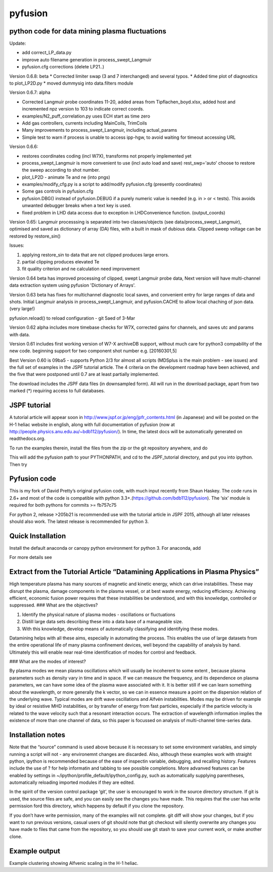 pyfusion
========

python code for data mining plasma fluctuations
-----------------------------------------------

Update: 

* add correct_LP_data.py
* improve auto filename generation in process_swept_Langmuir
* pyfusion.cfg corrections (delete LP21..)

Version 0.6.8: beta
* Corrected limiter swap (3 and 7 interchanged) and several typos.
* Added time plot of diagnostics to plot_LP2D.py
* moved dummysig into data.filters module

Version 0.6.7: alpha

* Corrected Langmuir probe coordinates 11-20, added areas from Tipflachen_boyd.xlsx, added host and incremented npz version to 103 to indicate correct coords.
* examples/N2_puff_correlation.py uses ECH start as time zero
* Add gas controllers, currents including MainCoils, TrimCoils
* Many improvements to process_swept_Langmuir, including actual_params
* Simple test to warn if process is unable to access ipp-hgw, to avoid
  waiting for timeout accessing URL

Version 0.6.6:
 
* restores coordinates coding (incl W7X), transforms not properly implemented yet
* process_swept_Langmuir is more convenient to use (incl auto load and save)
  rest_swp='auto' choose to restore the sweep according to shot number.
* plot_LP2D - animate Te and ne (into pngs)  
* examples/modify_cfg.py is a script to add/modify pyfusion.cfg
  (presently coordinates)
* Some gas controls in pyfusion.cfg
* pyfusion.DBG() instead of pyfusion.DEBUG if a purely numeric value is
  needed (e.g. in > or < tests).  This avoids unwanted debugger breaks when a
  text key is used.
* fixed problem in LHD data access due to exception in LHDConvenience function.  (output_coords)

Version 0.65: Langmuir processsing is separated into two classes/objects (see
data/process_swept_Langmuir), optimised and saved as dictionary of
array (DA) files, with a built in mask of dubious data.
Clipped sweep voltage can be restored by restore_sin()

Issues: 

1. applying restore_sin to data that are not clipped produces
   large errors.
2. partial clipping produces elevated Te
3. fit quality criterion and ne calculation need improvement

Version 0.64 beta has improved processing of clipped, swept Langmuir probe data,
Next version will have multi-channel data extraction system using pyfusion 'Dictionary of Arrays'.

Version 0.63 beta has fixes for multichannel diagnostic local saves,
and convenient entry for large ranges of data and shots.
Initial Langmuir analysis in process_swept_Langmuir, and pyfusion.CACHE to
allow local chaching of json data. (very large!)

pyfusion.reload() to reload configuration - git 5aed of 3-Mar

Version 0.62 alpha includes more timebase checks for W7X, corrected
gains for channels, and saves utc and params with data.

Version 0.61 includes first working version of W7-X archiveDB
support, without much care for python3 compability of the new code.
beginning support for two component shot number e.g. [20160301,5]

Best Version 0.60 is 09ba5 - supports Python 2/3 for almost all scripts 
(MDSplus is the main problem - see issues) and the full set of examples in the JSPF tutorial article. 
The 4 criteria on the development roadmap have been achieved, and the
five that were postponed until 0.7 are at least partially
implemented.

The download includes the JSPF data files (in downsampled form). All
will run in the download package, apart from two marked (\*) requiring
access to full databases.

.. raw:: html

   <pre>
   example1.py
   example1a.py
   example1_LHD.py*
   example2.py*
   example3.py
   example4.py
   example5.py
   example6.py
   </pre>

JSPF tutorial
-------------

A tutorial article will appear soon in
http://www.jspf.or.jp/eng/jpfr\_contents.html (in Japanese) and will be
posted on the H-1 heliac website in english, along with full
documentation of pyfusion (now at
http://people.physics.anu.edu.au/~bdb112/pyfusion/). In time, the latest
docs will be automatically generated on readthedocs.org.

To run the examples therein, install the files from the zip or the git
repository anywhere, and do

.. raw:: html

   <pre><code>
   source pyfusion/run_tutorial     # or wherever you installed it
   </code></pre>

This will add the pyfusion path to your PYTHONPATH, and cd to the
JSPF\_tutorial directory, and put you into ipython. Then try

.. raw:: html

   <pre><code>
   In [1]: run example4.py
   </code></pre>

Pyfusion code
-------------

This is my fork of David Pretty’s original pyfusion code, with much
input recently from Shaun Haskey. The code runs in 2.6+ and most of the
code is compatible with python
3.3+.(https://github.com/bdb112/pyfusion). The ‘six’ module is required
for both pythons for commits >= fb757c75

For python 2, release >205b21 is recommended use with the tutorial
article in JSPF 2015, although all later releases should also work. The
latest release is recommended for python 3.

Quick Installation
------------------

Install the default anaconda or canopy python environment for python 3.
For anaconda, add

.. raw:: html

   <pre><code>
   conda install scikit-learn
   </code></pre>

For more details see

.. raw:: html

   <pre><code>
   http://people.physics.anu.edu.au/~bdb112/pyfusion/tutorial/install/index.html
   </code></pre>

Extract from the Tutorial Article “Datamining Applications in Plasma Physics”
-----------------------------------------------------------------------------

High temperature plasma has many sources of magnetic and kinetic energy,
which can drive instabilities. These may disrupt the plasma, damage
components in the plasma vessel, or at best waste energy, reducing
efficiency. Achieving efficient, economic fusion power requires that
these instabilities be understood, and with this knowledge, controlled
or suppressed. ### What are the objectives?

.. raw:: html

   <pre>

1. Identify the physical nature of plasma modes - oscillations or
   fluctuations 
2. Distill large data sets describing these into a data
   base of a manageable size. 
3. With this knowledge, develop means of
   automatically classifying and identifying these modes.

.. raw:: html

   <pre>

Datamining helps with all these aims, especially in automating the
process. This enables the use of large datasets from the entire
operational life of many plasma confinement devices, well beyond the
capability of analysis by hand. Ultimately this will enable near
real-time identification of modes for control and feedback. 

### What are the modes of interest? 

By plasma modes we mean plasma oscillations which
will usually be incoherent to some extent , because plasma parameters
such as density vary in time and in space. If we can measure the
frequency, and its dependence on plasma parameters, we can have some
idea of the plasma wave associated with it. It is better still if we can
learn something about the wavelength, or more generally the k vector, so
we can in essence measure a point on the dispersion relation of the
underlying wave. Typical modes are drift wave oscillations and Alfvén
instabilities. Modes may be driven for example by ideal or resistive MHD
instabilities, or by transfer of energy from fast particles, especially
if the particle velocity is related to the wave velocity such that a
resonant interaction occurs. The extraction of wavelength information
implies the existence of more than one channel of data, so this paper is
focussed on analysis of multi-channel time-series data.

Installation notes
------------------

Note that the “source” command is used above because it is necessary to
set some environment variables, and simply running a script will not -
any environemnt changes are discarded. Also, although these examples
work with straight python, ipython is recommended because of the ease of
inspectin variable, debugging, and recalling history. Features include
the use of ? for help informatin and tabbing to see possible
completions. More advanved features can be enabled by settings in
~/ipython/profile\_default/ipython\_config.py, such as automatically
supplying parentheses, automatically reloading imported modules if they
are edited.

In the spirit of the version control package ‘git’, the user is
encouraged to work in the source directory structure. If git is used,
the source files are safe, and you can easily see the changes you have
made. This requires that the user has write permission ford this
directory, which happens by default if you clone the repository.

.. raw:: html

   <pre>

    python git clone /home/bdb112/pyfusion/mon121210/pyfusion/
    cd pyfusion
    

.. raw:: html

   <pre>

If you don’t have write permission, many of the examples will not
complete. git diff will show your changes, but if you want to run
previous versions, casual users of git should note that git checkout
will silently overwrite any changes you have made to files that came
from the repository, so you should use git stash to save your current
work, or make another clone.

Example output
--------------

Example clustering showing Alfvenic scaling in the H-1 heliac.

